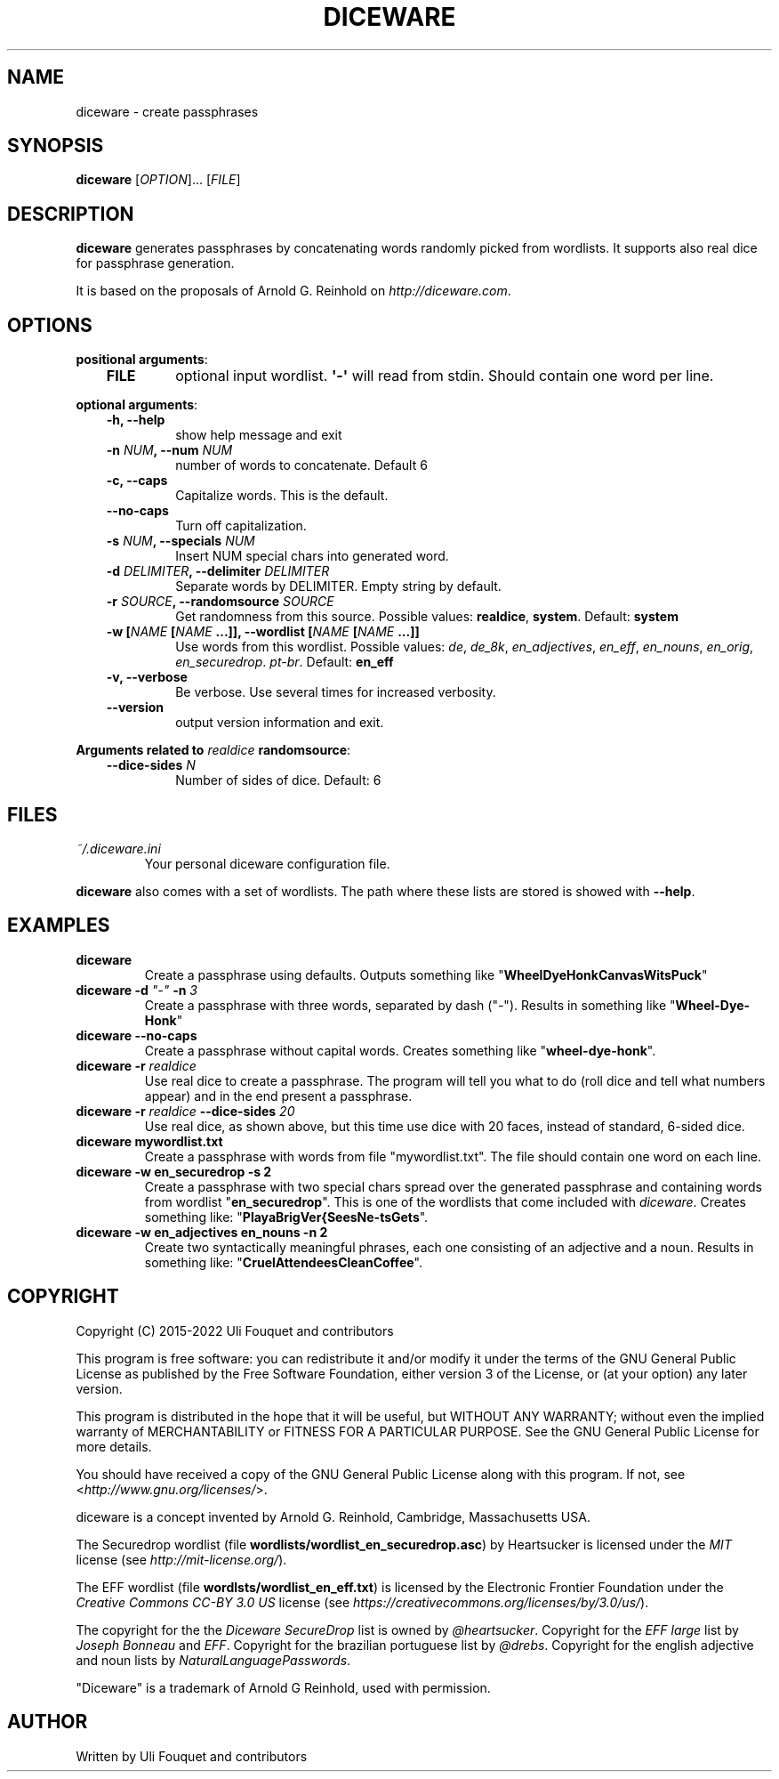 .\" Man page generated from reStructuredText.
.
.TH DICEWARE 1 "February 2022" "diceware 0.10.1.dev0" "User Commands"
.SH NAME
diceware \- create passphrases
.
.nr rst2man-indent-level 0
.
.de1 rstReportMargin
\\$1 \\n[an-margin]
level \\n[rst2man-indent-level]
level margin: \\n[rst2man-indent\\n[rst2man-indent-level]]
-
\\n[rst2man-indent0]
\\n[rst2man-indent1]
\\n[rst2man-indent2]
..
.de1 INDENT
.\" .rstReportMargin pre:
. RS \\$1
. nr rst2man-indent\\n[rst2man-indent-level] \\n[an-margin]
. nr rst2man-indent-level +1
.\" .rstReportMargin post:
..
.de UNINDENT
. RE
.\" indent \\n[an-margin]
.\" old: \\n[rst2man-indent\\n[rst2man-indent-level]]
.nr rst2man-indent-level -1
.\" new: \\n[rst2man-indent\\n[rst2man-indent-level]]
.in \\n[rst2man-indent\\n[rst2man-indent-level]]u
..
.SH SYNOPSIS
.sp
\fBdiceware\fP [\fIOPTION\fP]... [\fIFILE\fP]
.SH DESCRIPTION
.sp
\fBdiceware\fP generates passphrases by concatenating words randomly picked from
wordlists. It supports also real dice for passphrase generation.
.sp
It is based on the proposals of Arnold G. Reinhold on \fI\%http://diceware.com\fP\&.
.SH OPTIONS
.sp
\fBpositional arguments\fP:
.INDENT 0.0
.INDENT 3.5
.INDENT 0.0
.TP
.B FILE
optional input wordlist. \fB\(aq\-\(aq\fP will read from stdin. Should contain one
word per line.
.UNINDENT
.UNINDENT
.UNINDENT
.sp
\fBoptional arguments\fP:
.INDENT 0.0
.INDENT 3.5
.INDENT 0.0
.TP
.B \fB\-h\fP, \fB\-\-help\fP
show help message and exit
.TP
.B \fB\-n\fP \fINUM\fP, \fB\-\-num\fP \fINUM\fP
number of words to concatenate. Default 6
.TP
.B \fB\-c\fP, \fB\-\-caps\fP
Capitalize words. This is the default.
.TP
.B \fB\-\-no\-caps\fP
Turn off capitalization.
.TP
.B \fB\-s\fP \fINUM\fP, \fB\-\-specials\fP \fINUM\fP
Insert NUM special chars into generated word.
.TP
.B \fB\-d\fP \fIDELIMITER\fP, \fB\-\-delimiter\fP \fIDELIMITER\fP
Separate words by DELIMITER. Empty string by default.
.TP
.B \fB\-r\fP \fISOURCE\fP, \fB\-\-randomsource\fP \fISOURCE\fP
Get randomness from this source. Possible values:
\fBrealdice\fP, \fBsystem\fP\&. Default: \fBsystem\fP
.TP
.B \fB\-w\fP [\fINAME\fP [\fINAME\fP ...]], \fB\-\-wordlist\fP [\fINAME\fP [\fINAME\fP ...]]
Use words from this wordlist. Possible values: \fIde\fP, \fIde_8k\fP,
\fIen_adjectives\fP, \fIen_eff\fP, \fIen_nouns\fP, \fIen_orig\fP, \fIen_securedrop\fP\&. \fIpt\-br\fP\&.
Default: \fBen_eff\fP
.TP
.B \fB\-v\fP, \fB\-\-verbose\fP
Be verbose. Use several times for increased verbosity.
.TP
.B \fB\-\-version\fP
output version information and exit.
.UNINDENT
.UNINDENT
.UNINDENT
.sp
\fBArguments related to\fP \fIrealdice\fP \fBrandomsource\fP:
.INDENT 0.0
.INDENT 3.5
.INDENT 0.0
.TP
.B \fB\-\-dice\-sides\fP \fIN\fP
Number of sides of dice. Default: 6
.UNINDENT
.UNINDENT
.UNINDENT
.SH FILES
.INDENT 0.0
.TP
.B \fI~/.diceware.ini\fP
Your personal diceware configuration file.
.UNINDENT
.sp
\fBdiceware\fP also comes with a set of wordlists. The path where these lists are
stored is showed with \fB\-\-help\fP\&.
.SH EXAMPLES
.INDENT 0.0
.TP
.B \fBdiceware\fP
Create a passphrase using defaults. Outputs something like
"\fBWheelDyeHonkCanvasWitsPuck\fP"
.TP
.B \fBdiceware \-d\fP \fI"\-"\fP \fB\-n\fP \fI3\fP
Create a passphrase with three words, separated by dash ("\fI\-\fP"). Results in
something like "\fBWheel\-Dye\-Honk\fP"
.TP
.B \fBdiceware \-\-no\-caps\fP
Create a passphrase without capital words. Creates something like
"\fBwheel\-dye\-honk\fP".
.TP
.B \fBdiceware \-r\fP \fIrealdice\fP
Use real dice to create a passphrase. The program will tell you what to do
(roll dice and tell what numbers appear) and in the end present a
passphrase.
.TP
.B \fBdiceware \-r\fP \fIrealdice\fP \fB\-\-dice\-sides\fP \fI20\fP
Use real dice, as shown above, but this time use dice with 20 faces,
instead of standard, 6\-sided dice.
.TP
.B \fBdiceware mywordlist.txt\fP
Create a passphrase with words from file "mywordlist.txt". The file should
contain one word on each line.
.TP
.B \fBdiceware \-w en_securedrop \-s 2\fP
Create a passphrase with two special chars spread over the generated
passphrase and containing words from wordlist "\fBen_securedrop\fP". This is
one of the wordlists that come included with \fIdiceware\fP\&. Creates something
like:
"\fBPlayaBrigVer{SeesNe\-tsGets\fP".
.TP
.B \fBdiceware \-w en_adjectives en_nouns \-n 2\fP
Create two syntactically meaningful phrases, each one consisting of an
adjective and a noun. Results in something like:
"\fBCruelAttendeesCleanCoffee\fP".
.UNINDENT
.SH COPYRIGHT
.sp
Copyright (C) 2015\-2022 Uli Fouquet and contributors
.sp
This program is free software: you can redistribute it and/or modify it under
the terms of the GNU General Public License as published by the Free Software
Foundation, either version 3 of the License, or (at your option) any later
version.
.sp
This program is distributed in the hope that it will be useful, but WITHOUT ANY
WARRANTY; without even the implied warranty of MERCHANTABILITY or FITNESS FOR A
PARTICULAR PURPOSE.  See the GNU General Public License for more details.
.sp
You should have received a copy of the GNU General Public License along with
this program.  If not, see <\fI\%http://www.gnu.org/licenses/\fP>.
.sp
diceware is a concept invented by Arnold G. Reinhold, Cambridge, Massachusetts
USA.
.sp
The Securedrop wordlist (file \fBwordlists/wordlist_en_securedrop.asc\fP) by
Heartsucker is licensed under the \fIMIT\fP license (see \fI\%http://mit\-license.org/\fP).
.sp
The EFF wordlist (file \fBwordlsts/wordlist_en_eff.txt\fP) is licensed by the
Electronic Frontier Foundation under the \fICreative Commons CC\-BY 3.0 US\fP
license (see \fI\%https://creativecommons.org/licenses/by/3.0/us/\fP).
.sp
The copyright for the the \fIDiceware SecureDrop\fP list is owned by \fI@heartsucker\fP\&.
Copyright for the \fIEFF large\fP list by \fIJoseph Bonneau\fP and \fIEFF\fP\&. Copyright for
the brazilian portuguese list by \fI@drebs\fP\&. Copyright for the english adjective
and noun lists by \fINaturalLanguagePasswords\fP\&.
.sp
"Diceware" is a trademark of Arnold G Reinhold, used with permission.
.SH AUTHOR
Written by Uli Fouquet and contributors
.\" Generated by docutils manpage writer.
.
